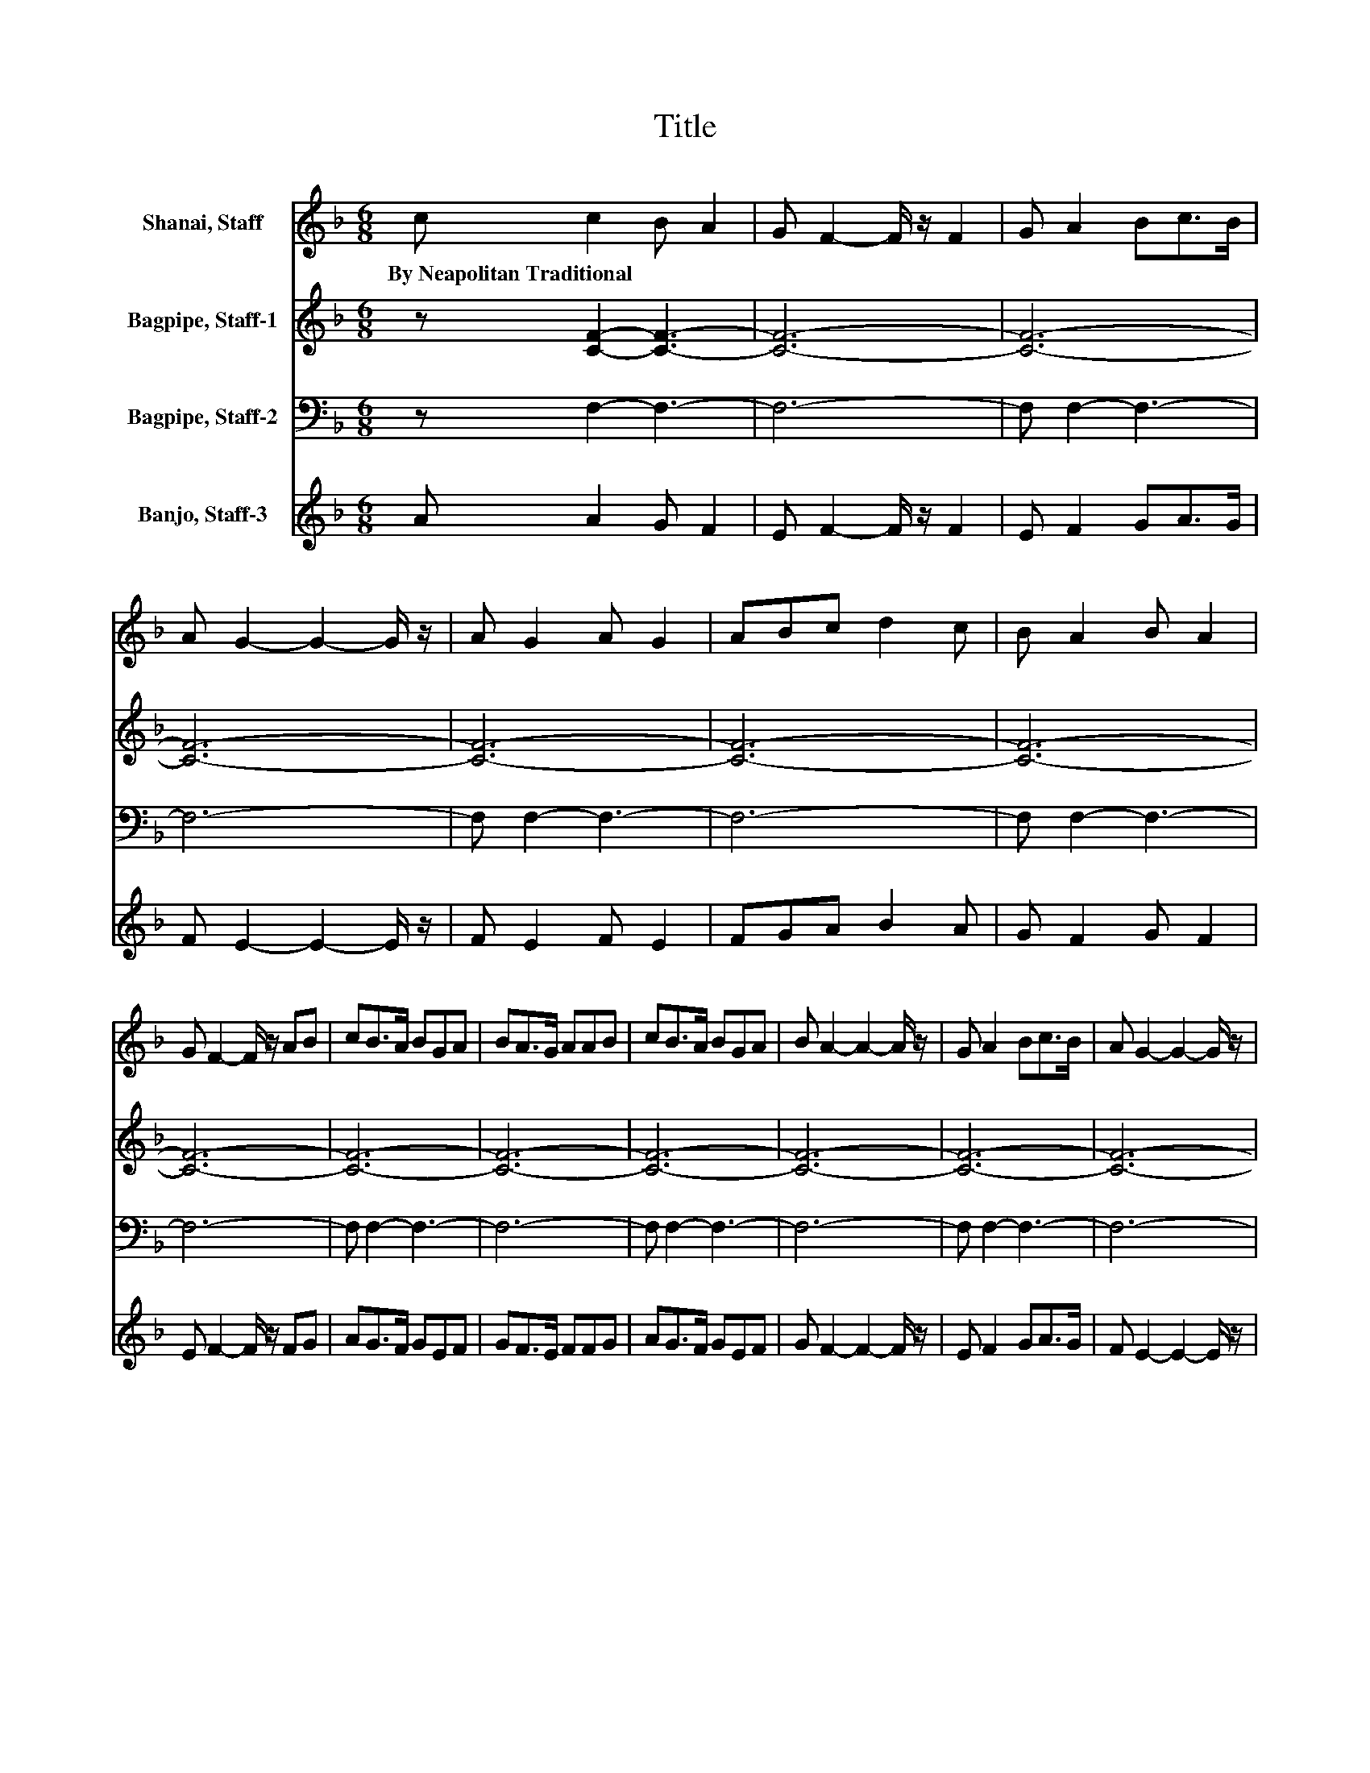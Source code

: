 X:1
T:Title
%%score 1 2 3 4
L:1/8
M:6/8
K:F
V:1 treble nm="Shanai, Staff"
V:2 treble nm="Bagpipe, Staff-1"
V:3 bass nm="Bagpipe, Staff-2"
V:4 treble nm="Banjo, Staff-3"
V:1
 c c2 B A2 | G F2- F/ z/ F2 | G A2 Bc>B | A G2- G2- G/ z/ | A G2 A G2 | ABc d2 c | B A2 B A2 | %7
w: By~Neapolitan~Traditional * * *|||||||
 G F2- F/ z/ AB | cB>A BGA | BA>G AAB | cB>A BGA | B A2- A2- A/ z/ | G A2 Bc>B | A G2- G2- G/ z/ | %14
w: |||||||
 A G2 A G2 | ABc d2 c | B A2 B A2 | G F2- F2- F/ z/ | c c2 B A2 | G F2- F/ z/ F2 | G A2 Bc>B | %21
w: |||||||
 A G2- G2- G/ z/ | A G2 A G2 | ABc d2 c | B A2 B A2 | G F2- F/ z/ AB | cB>A BGA | BA>G AAB | %28
w: |||||||
 cB>A BGA | B A2- A2- A/ z/ | G A2 Bc>B | A G2- G2- G/ z/ | A G2 A G2 | ABc d2 c | B A2 B A2 | %35
w: |||||||
 G F2- F2- F/ z/ |] %36
w: |
V:2
 z [CF]2- [CF]3- | [CF]6- | [CF]6- | [CF]6- | [CF]6- | [CF]6- | [CF]6- | [CF]6- | [CF]6- | [CF]6- | %10
 [CF]6- | [CF]6- | [CF]6- | [CF]6- | [CF]6- | [CF]6- | [CF]6- | [CF]6 | z [CF]2- [CF]3- | [CF]6- | %20
 [CF]6- | [CF]6- | [CF]6- | [CF]6- | [CF]6- | [CF]6- | [CF]6- | [CF]6- | [CF]6- | [CF]6- | [CF]6- | %31
 [CF]6- | [CF]6- | [CF]6- | [CF]6- | [CF]6 |] %36
V:3
 z F,2- F,3- | F,6- | F, F,2- F,3- | F,6- | F, F,2- F,3- | F,6- | F, F,2- F,3- | F,6- | %8
 F, F,2- F,3- | F,6- | F, F,2- F,3- | F,6- | F, F,2- F,3- | F,6- | F, F,2- F,3- | F,6- | %16
 F, F,2- F,3- | F,6 | z F,2- F,3- | F,6- | F, F,2- F,3- | F,6- | F, F,2- F,3- | F,6- | %24
 F, F,2- F,3- | F,6- | F, F,2- F,3- | F,6- | F, F,2- F,3- | F,6- | F, F,2- F,3- | F,6- | %32
 F, F,2- F,3- | F,6- | F, F,2- F,3- | F,6 |] %36
V:4
 A A2 G F2 | E F2- F/ z/ F2 | E F2 GA>G | F E2- E2- E/ z/ | F E2 F E2 | FGA B2 A | G F2 G F2 | %7
 E F2- F/ z/ FG | AG>F GEF | GF>E FFG | AG>F GEF | G F2- F2- F/ z/ | E F2 GA>G | F E2- E2- E/ z/ | %14
 F E2 F E2 | FGA B2 A | G F2 G F2 | E [FAc]2- [FAc]2- [FAc]/ z/ | A A2 G F2 | E F2- F/ z/ F2 | %20
 E F2 GA>G | F E2- E2- E/ z/ | F E2 F E2 | FGA B2 A | G F2 G F2 | E F2- F/ z/ FG | AG>F GEF | %27
 GF>E FFG | AG>F GEF | G F2- F2- F/ z/ | E F2 GA>G | F E2- E2- E/ z/ | F E2 F E2 | FGA B2 A | %34
 G F2 G F2 | E [FAc]2- [FAc]2- [FAc]/ z/ |] %36

